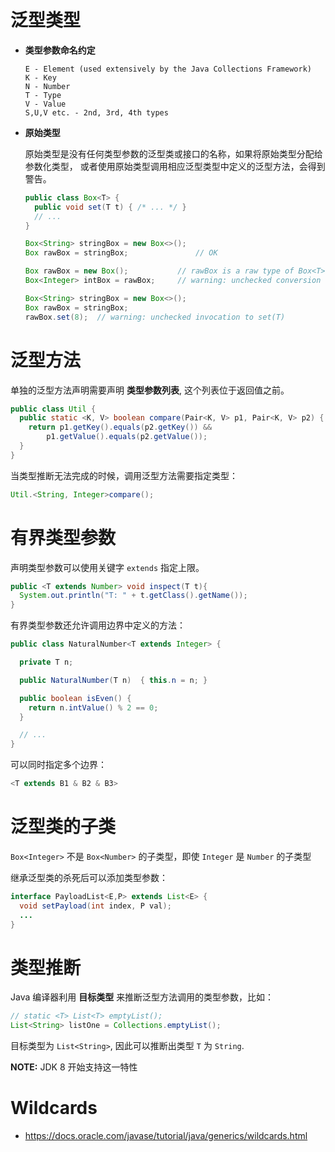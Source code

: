 * 泛型类型
  + *类型参数命名约定*

    #+BEGIN_EXAMPLE
      E - Element (used extensively by the Java Collections Framework)
      K - Key
      N - Number
      T - Type
      V - Value
      S,U,V etc. - 2nd, 3rd, 4th types
    #+END_EXAMPLE

  + *原始类型*

    原始类型是没有任何类型参数的泛型类或接口的名称，如果将原始类型分配给参数化类型，
    或者使用原始类型调用相应泛型类型中定义的泛型方法，会得到警告。

    #+BEGIN_SRC java
      public class Box<T> {
        public void set(T t) { /* ... */ }
        // ...
      }

      Box<String> stringBox = new Box<>();
      Box rawBox = stringBox;               // OK

      Box rawBox = new Box();           // rawBox is a raw type of Box<T>
      Box<Integer> intBox = rawBox;     // warning: unchecked conversion

      Box<String> stringBox = new Box<>();
      Box rawBox = stringBox;
      rawBox.set(8);  // warning: unchecked invocation to set(T)
    #+END_SRC

* 泛型方法
  单独的泛型方法声明需要声明 *类型参数列表*, 这个列表位于返回值之前。

  #+BEGIN_SRC java
    public class Util {
      public static <K, V> boolean compare(Pair<K, V> p1, Pair<K, V> p2) {
        return p1.getKey().equals(p2.getKey()) &&
            p1.getValue().equals(p2.getValue());
      }
    }
  #+END_SRC

  当类型推断无法完成的时候，调用泛型方法需要指定类型：
  #+BEGIN_SRC java
    Util.<String, Integer>compare();
  #+END_SRC

* 有界类型参数
  声明类型参数可以使用关键字 ~extends~ 指定上限。

  #+BEGIN_SRC java
    public <T extends Number> void inspect(T t){
      System.out.println("T: " + t.getClass().getName());
    }
  #+END_SRC

  有界类型参数还允许调用边界中定义的方法：
  #+BEGIN_SRC java
    public class NaturalNumber<T extends Integer> {

      private T n;

      public NaturalNumber(T n)  { this.n = n; }

      public boolean isEven() {
        return n.intValue() % 2 == 0;
      }

      // ...
    }
  #+END_SRC
  
  可以同时指定多个边界：
  #+BEGIN_SRC java
    <T extends B1 & B2 & B3>
  #+END_SRC

* 泛型类的子类
  ~Box<Integer>~ 不是 ~Box<Number>~ 的子类型，即使 ~Integer~ 是 ~Number~ 的子类型
  
  #+HTML: <img src="https://docs.oracle.com/javase/tutorial/figures/java/generics-subtypeRelationship.gif">

  继承泛型类的杀死后可以添加类型参数：
  #+BEGIN_SRC java
    interface PayloadList<E,P> extends List<E> {
      void setPayload(int index, P val);
      ...
    }
  #+END_SRC

  #+HTML: <img src="https://docs.oracle.com/javase/tutorial/figures/java/generics-payloadListHierarchy.gif">


* 类型推断
  Java 编译器利用 *目标类型* 来推断泛型方法调用的类型参数，比如：

  #+BEGIN_SRC java
    // static <T> List<T> emptyList();
    List<String> listOne = Collections.emptyList();
  #+END_SRC

  目标类型为 ~List<String>~, 因此可以推断出类型 ~T~ 为 ~String~.

  *NOTE:* JDK 8 开始支持这一特性

* Wildcards
  + [[https://docs.oracle.com/javase/tutorial/java/generics/wildcards.html]]
